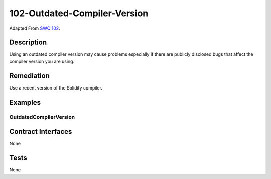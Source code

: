 102-Outdated-Compiler-Version
=============================

Adapted From
`SWC 102 <https://swcregistry.io/docs/SWC-102>`_.

Description
-----------

Using an outdated compiler version may cause problems especially if
there are publicly disclosed bugs that affect the compiler version
you are using.

Remediation
-----------

Use a recent version of the Solidity compiler.

Examples
--------

OutdatedCompilerVersion
^^^^^^^^^^^^^^^^^^^^^^^

.. code-block:: solidity
   :linenos:
   :emphasize-lines: 1
   
   pragma solidity ^0.4.13;
   
   contract OutdatedCompilerVersion {
       uint public x = 1;
   }

Contract Interfaces
-------------------

None

Tests
-----

None

